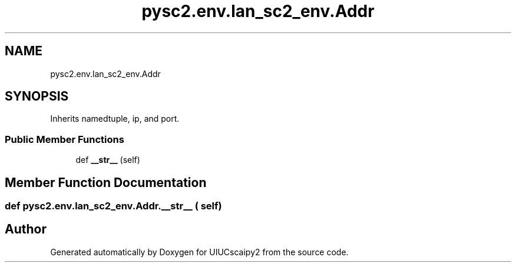 .TH "pysc2.env.lan_sc2_env.Addr" 3 "Fri Sep 28 2018" "UIUCscaipy2" \" -*- nroff -*-
.ad l
.nh
.SH NAME
pysc2.env.lan_sc2_env.Addr
.SH SYNOPSIS
.br
.PP
.PP
Inherits namedtuple, ip, and port\&.
.SS "Public Member Functions"

.in +1c
.ti -1c
.RI "def \fB__str__\fP (self)"
.br
.in -1c
.SH "Member Function Documentation"
.PP 
.SS "def pysc2\&.env\&.lan_sc2_env\&.Addr\&.__str__ ( self)"


.SH "Author"
.PP 
Generated automatically by Doxygen for UIUCscaipy2 from the source code\&.

